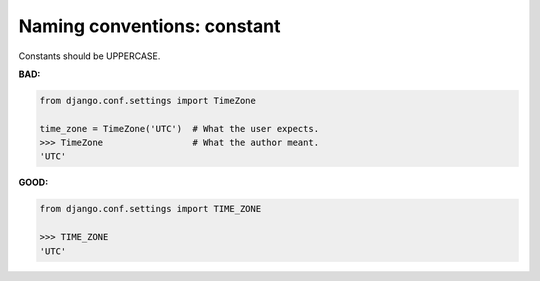 ============================
Naming conventions: constant
============================

Constants should be UPPERCASE.

**BAD:**

.. rst-class:: bad

.. code-block:: python

    from django.conf.settings import TimeZone

    time_zone = TimeZone('UTC')  # What the user expects.
    >>> TimeZone                 # What the author meant.
    'UTC'

**GOOD:**

.. code-block:: python

    from django.conf.settings import TIME_ZONE

    >>> TIME_ZONE
    'UTC'
